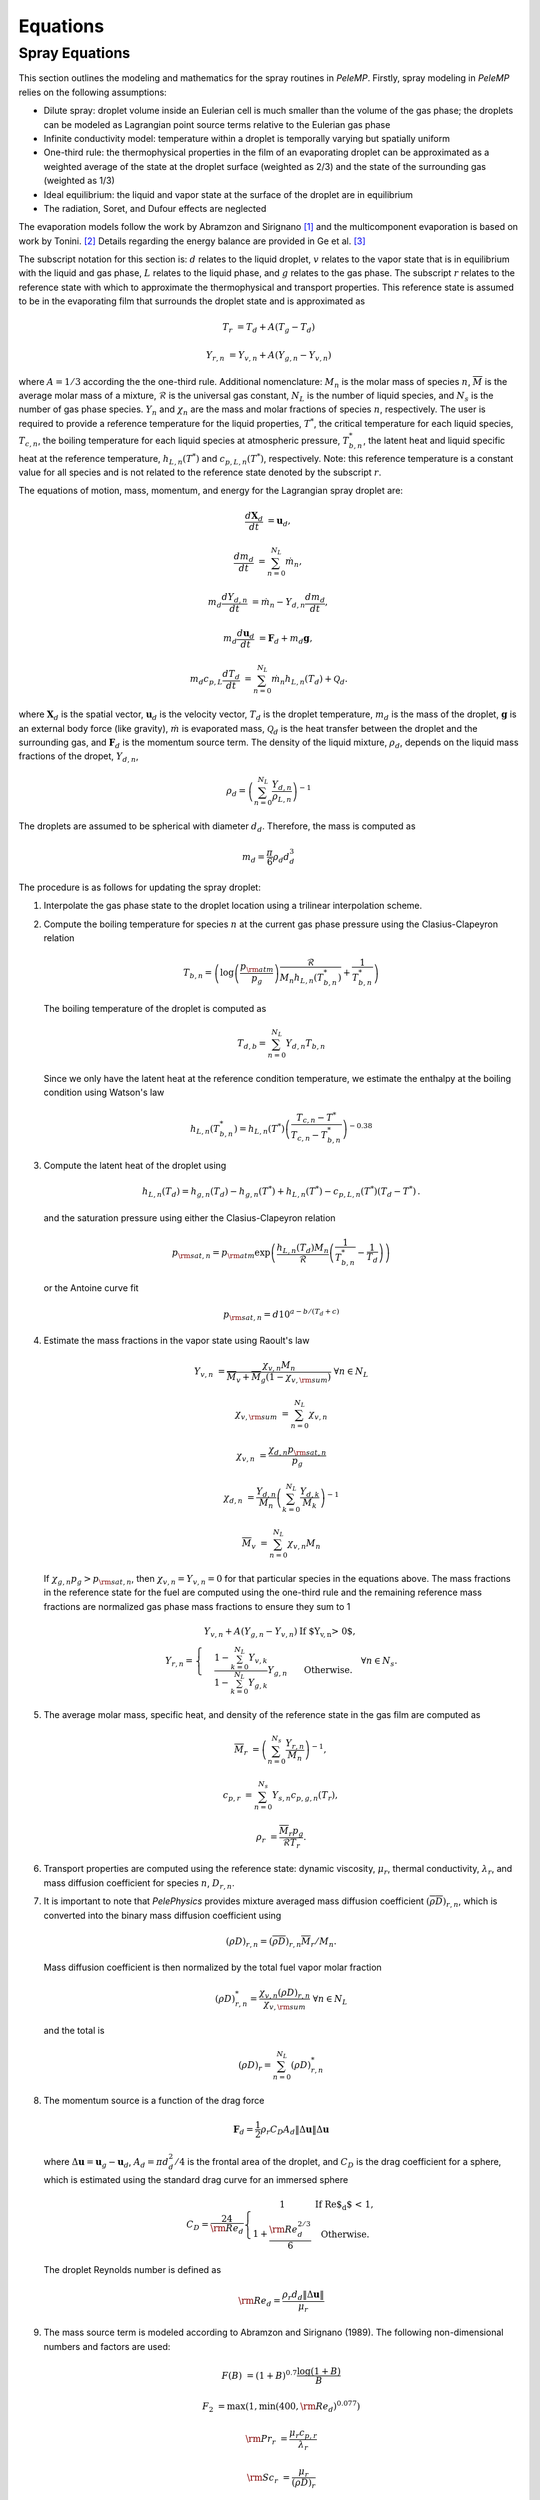 .. highlight:: rst

.. _Equations:

Equations
=========

Spray Equations
---------------
This section outlines the modeling and mathematics for the spray routines in `PeleMP`.
Firstly, spray modeling in `PeleMP` relies on the following assumptions:

* Dilute spray: droplet volume inside an Eulerian cell is much smaller than the volume of the gas phase; the droplets can be modeled as Lagrangian point source terms relative to the Eulerian gas phase

* Infinite conductivity model: temperature within a droplet is temporally varying but spatially uniform

* One-third rule: the thermophysical properties in the film of an evaporating droplet can be approximated as a weighted average of the state at the droplet surface (weighted as 2/3) and the state of the surrounding gas (weighted as 1/3)

* Ideal equilibrium: the liquid and vapor state at the surface of the droplet are in equilibrium

* The radiation, Soret, and Dufour effects are neglected

The evaporation models follow the work by Abramzon and Sirignano [#abram]_ and the multicomponent evaporation is based on work by Tonini. [#ton]_ Details regarding the energy balance are provided in Ge et al. [#Ge]_

The subscript notation for this section is: :math:`d` relates to the liquid droplet, :math:`v` relates to the vapor state that is in equilibrium with the liquid and gas phase, :math:`L` relates to the liquid phase, and :math:`g` relates to the gas phase. The subscript :math:`r` relates to the reference state with which to approximate the thermophysical and transport properties. This reference state is assumed to be in the evaporating film that surrounds the droplet state and is approximated as

.. math::
   T_r &= T_d + A (T_g - T_d)

   Y_{r,n} &= Y_{v,n} + A (Y_{g,n} - Y_{v,n})

where :math:`A = 1/3` according the the one-third rule.
Additional nomenclature: :math:`M_n` is the molar mass of species :math:`n`, :math:`\overline{M}` is the average molar mass of a mixture, :math:`\mathcal{R}` is the universal gas constant, :math:`N_L` is the number of liquid species, and :math:`N_s` is the number of gas phase species. :math:`Y_n` and :math:`\chi_n` are the mass and molar fractions of species :math:`n`, respectively.
The user is required to provide a reference temperature for the liquid properties, :math:`T^*`, the critical temperature for each liquid species, :math:`T_{c,n}`, the boiling temperature for each liquid species at atmospheric pressure, :math:`T^*_{b,n}`, the latent heat and liquid specific heat at the reference temperature, :math:`h_{L,n}(T^*)` and :math:`c_{p,L,n}(T^*)`, respectively.
Note: this reference temperature is a constant value for all species and is not related to the reference state denoted by the subscript :math:`r`.

The equations of motion, mass, momentum, and energy for the Lagrangian spray droplet are:

.. math::
   \frac{d \mathbf{X}_d}{d t} &= \mathbf{u}_d,

   \frac{d m_d}{d t} &= \sum^{N_L}_{n=0} \dot{m}_n,

   m_d \frac{d Y_{d,n}}{d t} &= \dot{m}_n - Y_{d,n} \frac{d m_d}{d t},

   m_d \frac{d \mathbf{u}_d}{d t} &= \mathbf{F}_d + m_d \mathbf{g},

   m_d c_{p,L} \frac{d T_d}{d t} &= \sum^{N_L}_{n=0} \dot{m}_n h_{L,n}(T_d) + \mathcal{Q}_d.

where :math:`\mathbf{X}_d` is the spatial vector, :math:`\mathbf{u}_d` is the velocity vector, :math:`T_d` is the droplet temperature, :math:`m_d` is the mass of the droplet, :math:`\mathbf{g}` is an external body force (like gravity), :math:`\dot{m}` is evaporated mass, :math:`\mathcal{Q}_d` is the heat transfer between the droplet and the surrounding gas, and :math:`\mathbf{F}_d` is the momentum source term.
The density of the liquid mixture, :math:`\rho_d`, depends on the liquid mass fractions of the dropet, :math:`Y_{d,n}`,

.. math::
   \rho_d = \left( \sum^{N_L}_{n=0} \frac{Y_{d,n}}{\rho_{L,n}} \right)^{-1}

The droplets are assumed to be spherical with diameter :math:`d_d`. Therefore, the mass is computed as

.. math::
   m_d = \frac{\pi}{6} \rho_d d_d^3

The procedure is as follows for updating the spray droplet:

#. Interpolate the gas phase state to the droplet location using a trilinear interpolation scheme.
#. Compute the boiling temperature for species :math:`n` at the current gas phase pressure using the Clasius-Clapeyron relation

   .. math::
      T_{b,n} = \left(\log\left(\frac{p_{\rm{atm}}}{p_g}\right) \frac{\mathcal{R}}{M_n h_{L,n}(T^*_{b,n})} + \frac{1}{T^*_{b,n}}\right)

   The boiling temperature of the droplet is computed as

   .. math::
      T_{d,b} = \sum^{N_L}_{n=0} Y_{d,n} T_{b,n}

   Since we only have the latent heat at the reference condition temperature, we estimate the enthalpy at the boiling condition using Watson's law

   .. math::
      h_{L,n}(T^*_{b,n}) = h_{L,n}(T^*) \left(\frac{T_{c,n} - T^*}{T_{c,n} - T^*_{b,n}} \right)^{-0.38}

#. Compute the latent heat of the droplet using

   .. math::
      h_{L,n}(T_d) = h_{g,n}(T_d) - h_{g,n}(T^*) + h_{L,n}(T^*) - c_{p,L,n}(T^*) (T_d - T^*) \,.


   and the saturation pressure using either the Clasius-Clapeyron relation


   .. math::
      p_{{\rm{sat}}, n} = p_{\rm{atm}} \exp\left(\frac{h_{L,n}(T_d) M_n}{\mathcal{R}} \left(\frac{1}{T^*_{b,n}} - \frac{1}{T_d}\right)\right)

   or the Antoine curve fit

   .. math::
      p_{{\rm{sat}},n} = d 10^{a - b / (T_d + c)}

#. Estimate the mass fractions in the vapor state using Raoult's law

   .. math::
      Y_{v,n} &= \frac{\chi_{v,n} M_n}{\overline{M}_v + \overline{M}_g (1 - \chi_{v,{\rm{sum}}})} \; \forall n \in N_L

      \chi_{v,{\rm{sum}}} &= \sum^{N_L}_{n=0} \chi_{v,n}

      \chi_{v,n} &= \frac{\chi_{d,n} p_{{\rm{sat}},n}}{p_g}

      \chi_{d,n} &= \frac{Y_{d,n}}{M_n}\left(\sum^{N_L}_{k=0} \frac{Y_{d,k}}{M_k}\right)^{-1}

      \overline{M}_v &= \sum^{N_L}_{n=0} \chi_{v,n} M_n

   If :math:`\chi_{g,n} p_g > p_{{\rm{sat}},n}`, then :math:`\chi_{v,n} = Y_{v,n} = 0` for that particular species in the equations above. The mass fractions in the reference state for the fuel are computed using the one-third rule and the remaining reference mass fractions are normalized gas phase mass fractions to ensure they sum to 1

   .. math::
      Y_{r,n} = \left\{\begin{array}{c l}
      \displaystyle Y_{v,n} + A (Y_{g,n} - Y_{v,n}) & {\text{If $Y_{v,n} > 0$}}, \\
      \displaystyle\frac{1 - \sum^{N_L}_{k=0} Y_{v,k}}{1 - \sum^{N_L}_{k=0} Y_{g,k}} Y_{g,n} & {\text{Otherwise}}.
      \end{array}\right. \; \forall n \in N_s.

#. The average molar mass, specific heat, and density of the reference state in the gas film are computed as

   .. math::
      \overline{M}_r &= \left(\sum^{N_s}_{n=0} \frac{Y_{r,n}}{M_n}\right)^{-1},

      c_{p,r} &= \sum^{N_s}_{n=0} Y_{s,n} c_{p,g,n}(T_r),

      \rho_r &= \frac{\overline{M}_r p_g}{\mathcal{R} T_r}.

#. Transport properties are computed using the reference state: dynamic viscosity, :math:`\mu_r`, thermal conductivity, :math:`\lambda_r`, and mass diffusion coefficient for species :math:`n`, :math:`D_{r,n}`.

#. It is important to note that `PelePhysics` provides mixture averaged mass diffusion coefficient :math:`\left(\overline{\rho D}\right)_{r,n}`, which is converted into the binary mass diffusion coefficient using

   .. math::
      \left(\rho D\right)_{r,n} = \left(\overline{\rho D}\right)_{r,n} \overline{M}_r / M_n.

   Mass diffusion coefficient is then normalized by the total fuel vapor molar fraction

   .. math::
      \left(\rho D\right)_{r,n}^* = \frac{\chi_{v,n} \left(\rho D)_{r,n}}{\chi_{v,{\rm{sum}}}} \; \forall n \in N_L

   and the total is

   .. math::
      \left(\rho D\right)_r = \sum_{n=0}^{N_L} \left(\rho D\right)_{r,n}^*

#. The momentum source is a function of the drag force

   .. math::
      \mathbf{F}_d = \frac{1}{2} \rho_r C_D A_d \left\|\Delta \mathbf{u}\right\| \Delta \mathbf{u}

   where :math:`\Delta \mathbf{u} = \mathbf{u}_g - \mathbf{u}_d`, :math:`A_d = \pi d_d^2/4` is the frontal area of the droplet, and :math:`C_D` is the drag coefficient for a sphere, which is estimated using the standard drag curve for an immersed sphere

   .. math::
      C_D = \frac{24}{{\rm{Re}}_d}\left\{\begin{array}{c l}
      1 & {\text{If Re$_d$ < 1}}, \\
      \displaystyle 1 + \frac{{\rm{Re}}^{2/3}_d}{6} & {\text{Otherwise}}.
      \end{array}\right.

   The droplet Reynolds number is defined as

   .. math::
      {\rm{Re}}_d = \frac{\rho_r d_d \left\|\Delta \mathbf{u}\right\|}{\mu_r}


#. The mass source term is modeled according to Abramzon and Sirignano (1989). The following non-dimensional numbers and factors are used:

   .. math::
      F(B) &= (1 + B)^{0.7}\frac{\log(1 + B)}{B}

      F_2 &= \max(1, \min(400, {\rm{Re}}_d)^{0.077})

      {\rm{Pr}}_r &= \frac{\mu_r c_{p,r}}{\lambda_r}

      {\rm{Sc}}_r &= \frac{\mu_r}{\left(\rho D\right)_r}

      {\rm{Sh}}_0 &= 1 + (1 + {\rm{Re}}_d {\rm{Sc}}_r)^{1/3} F_2

      {\rm{Nu}}_0 &= 1 + (1 + {\rm{Re}}_d {\rm{Pr}}_r)^{1/3} F_2

      {\rm{Sh}}^* &= 2 + \frac{{\rm{Sh}}_0 - 2}{F(B_M)}

      {\rm{Nu}}^* &= 2 + \frac{{\rm{Nu}}_0 - 2}{F(B_T)}

   * The Spalding numbers for mass transfer, :math:`B_M`, and heat transfer, :math:`B_T`, are computed using

     .. math::
        B_M &= \displaystyle\frac{\sum^{N_L}_{n=0} Y_{v,n} - \sum^{N_L}_{n=0} Y_{g,n}}{1 - \sum^{N_L}_{n=0} Y_{v,n}}

        B_T &= \left(1 + B_M\right)^{\phi} - 1

     where

     .. math::
        \phi = \frac{c_{p,r} \left(\rho D\right)_r {\rm{Sh}}^*}{\lambda_r {\rm{Nu}}^*}

     Note the dependence of :math:`{\rm{Nu}}^*` on :math:`B_T` means an iterative scheme is required to solve for both. The droplet vaporization rate and heat transfer become

     .. math::
        \dot{m}_n &= -\pi \left(\rho D\right)_{r,n}^* d_d {\rm{Sh}}^* \log(1 + B_M). \; \forall n \in N_L

        \mathcal{Q}_d &= \pi \lambda_r d_d (T_g - T_d) {\rm{Nu}}^* \frac{\log(1 + B_T)}{B_T}

   * If the gas phase is saturated for all liquid species, the equations for heat and mass transfer become

     .. math::
        \dot{m}_n &= 0

        \mathcal{Q}_d &= \pi \lambda_r d_d (T_g - T_d) {\rm{Nu}}_0

#. To alleviate conservation issues at AMR interfaces, each parcel only contributes to the gas phase source term of the cell containing it. The gas phase source terms for a single parcel to the cell are

    .. math::
       S_{\rho} &= \mathcal{C} \sum^{N_L}_{n=0} \dot{m}_n,

       S_{\rho Y_n} &= \mathcal{C} \dot{m}_n,

       \mathbf{S}_{\rho \mathbf{u}} &= \mathcal{C} \mathbf{F}_d,

       S_{\rho h} &= \mathcal{C}\left(\mathcal{Q}_d + \sum_{n=0}^{N_L} \dot{m}_n h_{g,n}(T_d)\right),

       S_{\rho E} &= S_{\rho h} + \frac{1}{2}\left\|\mathbf{u}_d\right\| S_{\rho} + \mathcal{C} \mathbf{F}_d \cdot \mathbf{u}_d

    where

    .. math::
       \mathcal{C} = -\frac{N_{d}}{V_{\rm{cell}}},

    :math:`N_{d}` is the number of droplets per computational parcel, and :math:`V_{\rm{cell}}` is the volume for the cell of interest. Note that the cell volume can vary depending on AMR level and if an EB is present.

.. [#abram] "Droplet vaporization model for spray combustion calculations", B. Abramzon and W. A. Sirignano, Int. J. Heat Mass Transfer, Vol. 32, No. 9, pp. 1605-1618 (1989)

.. [#ton] "Fuel spray modeling in direct-injection diesel and gasoline engines", S. Tonini, Dissertation, City University London (2006)

.. [#Ge] "Development of a CPU/GPU portable software library for Lagrangian-Eulerian simulations of liquid sprays", W. Ge and R. Sankaran and J. H. Chen, Int. J. Multiph. Flow, Vol. 128, Issn 0301-9322, 103293 (2020)
